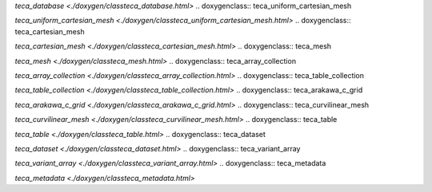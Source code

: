 .. doxygenclass:: teca_database

`teca_database <./doxygen/classteca_database.html>`
.. doxygenclass:: teca_uniform_cartesian_mesh

`teca_uniform_cartesian_mesh <./doxygen/classteca_uniform_cartesian_mesh.html>`
.. doxygenclass:: teca_cartesian_mesh

`teca_cartesian_mesh <./doxygen/classteca_cartesian_mesh.html>`
.. doxygenclass:: teca_mesh

`teca_mesh <./doxygen/classteca_mesh.html>`
.. doxygenclass:: teca_array_collection

`teca_array_collection <./doxygen/classteca_array_collection.html>`
.. doxygenclass:: teca_table_collection

`teca_table_collection <./doxygen/classteca_table_collection.html>`
.. doxygenclass:: teca_arakawa_c_grid

`teca_arakawa_c_grid <./doxygen/classteca_arakawa_c_grid.html>`
.. doxygenclass:: teca_curvilinear_mesh

`teca_curvilinear_mesh <./doxygen/classteca_curvilinear_mesh.html>`
.. doxygenclass:: teca_table

`teca_table <./doxygen/classteca_table.html>`
.. doxygenclass:: teca_dataset

`teca_dataset <./doxygen/classteca_dataset.html>`
.. doxygenclass:: teca_variant_array

`teca_variant_array <./doxygen/classteca_variant_array.html>`
.. doxygenclass:: teca_metadata

`teca_metadata <./doxygen/classteca_metadata.html>`
